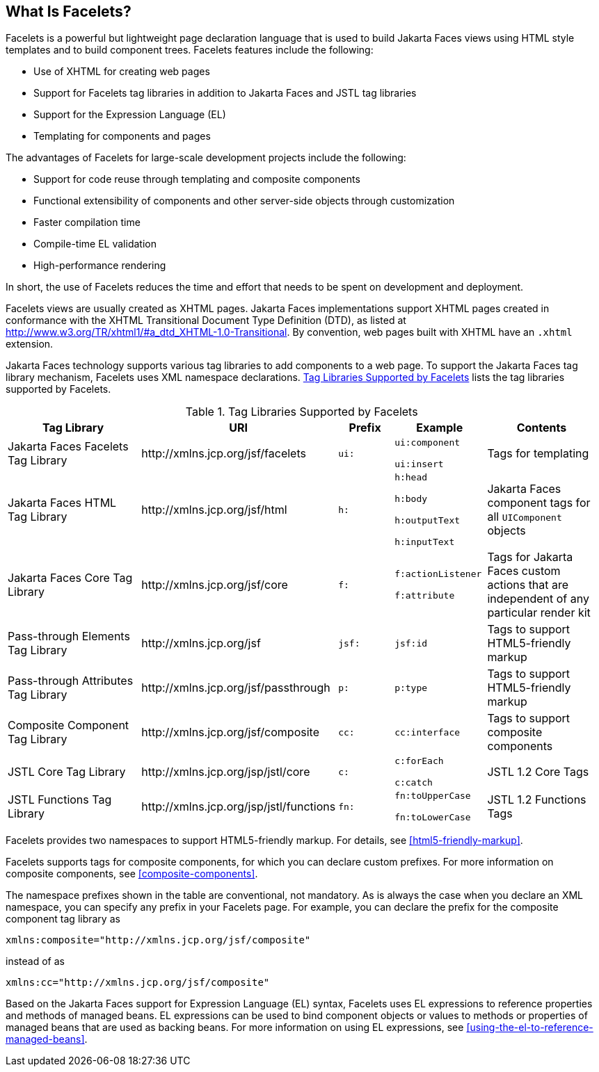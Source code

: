 == What Is Facelets?

Facelets is a powerful but lightweight page declaration language that is used to build Jakarta Faces views using HTML style templates and to build component trees.
Facelets features include the following:

* Use of XHTML for creating web pages

* Support for Facelets tag libraries in addition to Jakarta Faces and JSTL tag libraries

* Support for the Expression Language (EL)

* Templating for components and pages

The advantages of Facelets for large-scale development projects include the following:

* Support for code reuse through templating and composite components

* Functional extensibility of components and other server-side objects through customization

* Faster compilation time

* Compile-time EL validation

* High-performance rendering

In short, the use of Facelets reduces the time and effort that needs to be spent on development and deployment.

Facelets views are usually created as XHTML pages.
Jakarta Faces implementations support XHTML pages created in conformance with the XHTML Transitional Document Type Definition (DTD), as listed at http://www.w3.org/TR/xhtml1/#a_dtd_XHTML-1.0-Transitional[^].
By convention, web pages built with XHTML have an `.xhtml` extension.

Jakarta Faces technology supports various tag libraries to add components to a web page.
To support the Jakarta Faces tag library mechanism, Facelets uses XML namespace declarations.
<<tag-libraries-supported-by-facelets>> lists the tag libraries supported by Facelets.

[[tag-libraries-supported-by-facelets]]
.Tag Libraries Supported by Facelets
[width="99%",cols="25%,25%,10%,15%,20%"]
|===
|Tag Library |URI |Prefix |Example |Contents

|Jakarta Faces Facelets Tag Library |\http://xmlns.jcp.org/jsf/facelets |`ui:` | `ui:component`

`ui:insert` |Tags for templating

|Jakarta Faces HTML Tag Library |\http://xmlns.jcp.org/jsf/html |`h:` |`h:head`

`h:body`

`h:outputText`

`h:inputText` |Jakarta Faces component tags for all `UIComponent` objects

|Jakarta Faces Core Tag Library |\http://xmlns.jcp.org/jsf/core |`f:` | `f:actionListener`

`f:attribute` |Tags for Jakarta Faces custom actions that are independent of any particular render kit

|Pass-through Elements Tag Library |\http://xmlns.jcp.org/jsf |`jsf:` |`jsf:id` |Tags to support HTML5-friendly markup

|Pass-through Attributes Tag Library |\http://xmlns.jcp.org/jsf/passthrough |`p:` |`p:type` |Tags to support HTML5-friendly markup

|Composite Component Tag Library |\http://xmlns.jcp.org/jsf/composite |`cc:` |`cc:interface` |Tags to support composite components

|JSTL Core Tag Library |\http://xmlns.jcp.org/jsp/jstl/core |`c:` |`c:forEach`

`c:catch` |JSTL 1.2 Core Tags

|JSTL Functions Tag Library |\http://xmlns.jcp.org/jsp/jstl/functions |`fn:` |`fn:toUpperCase`

`fn:toLowerCase` |JSTL 1.2 Functions Tags
|===

Facelets provides two namespaces to support HTML5-friendly markup.
For details, see <<html5-friendly-markup>>.

Facelets supports tags for composite components, for which you can declare custom prefixes.
For more information on composite components, see <<composite-components>>.

The namespace prefixes shown in the table are conventional, not mandatory.
As is always the case when you declare an XML namespace, you can specify any prefix in your Facelets page.
For example, you can declare the prefix for the composite component tag library as

----
xmlns:composite="http://xmlns.jcp.org/jsf/composite"
----

instead of as

----
xmlns:cc="http://xmlns.jcp.org/jsf/composite"
----

Based on the Jakarta Faces support for Expression Language (EL) syntax, Facelets uses EL expressions to reference properties and methods of managed beans.
EL expressions can be used to bind component objects or values to methods or properties of managed beans that are used as backing beans.
For more information on using EL expressions, see <<using-the-el-to-reference-managed-beans>>.
